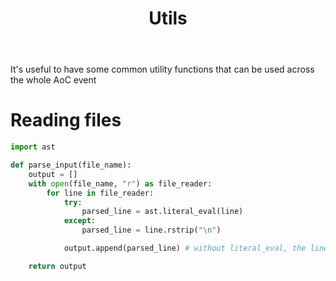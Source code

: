 #+TITLE: Utils

It's useful to have some common utility functions that can be used across the whole AoC event

* Reading files

#+begin_src python :tangle input.py
import ast

def parse_input(file_name):
    output = []
    with open(file_name, "r") as file_reader:
        for line in file_reader:
            try:
                parsed_line = ast.literal_eval(line)
            except:
                parsed_line = line.rstrip("\n")

            output.append(parsed_line) # without literal_eval, the lines will be read as strings

    return output
#+end_src
